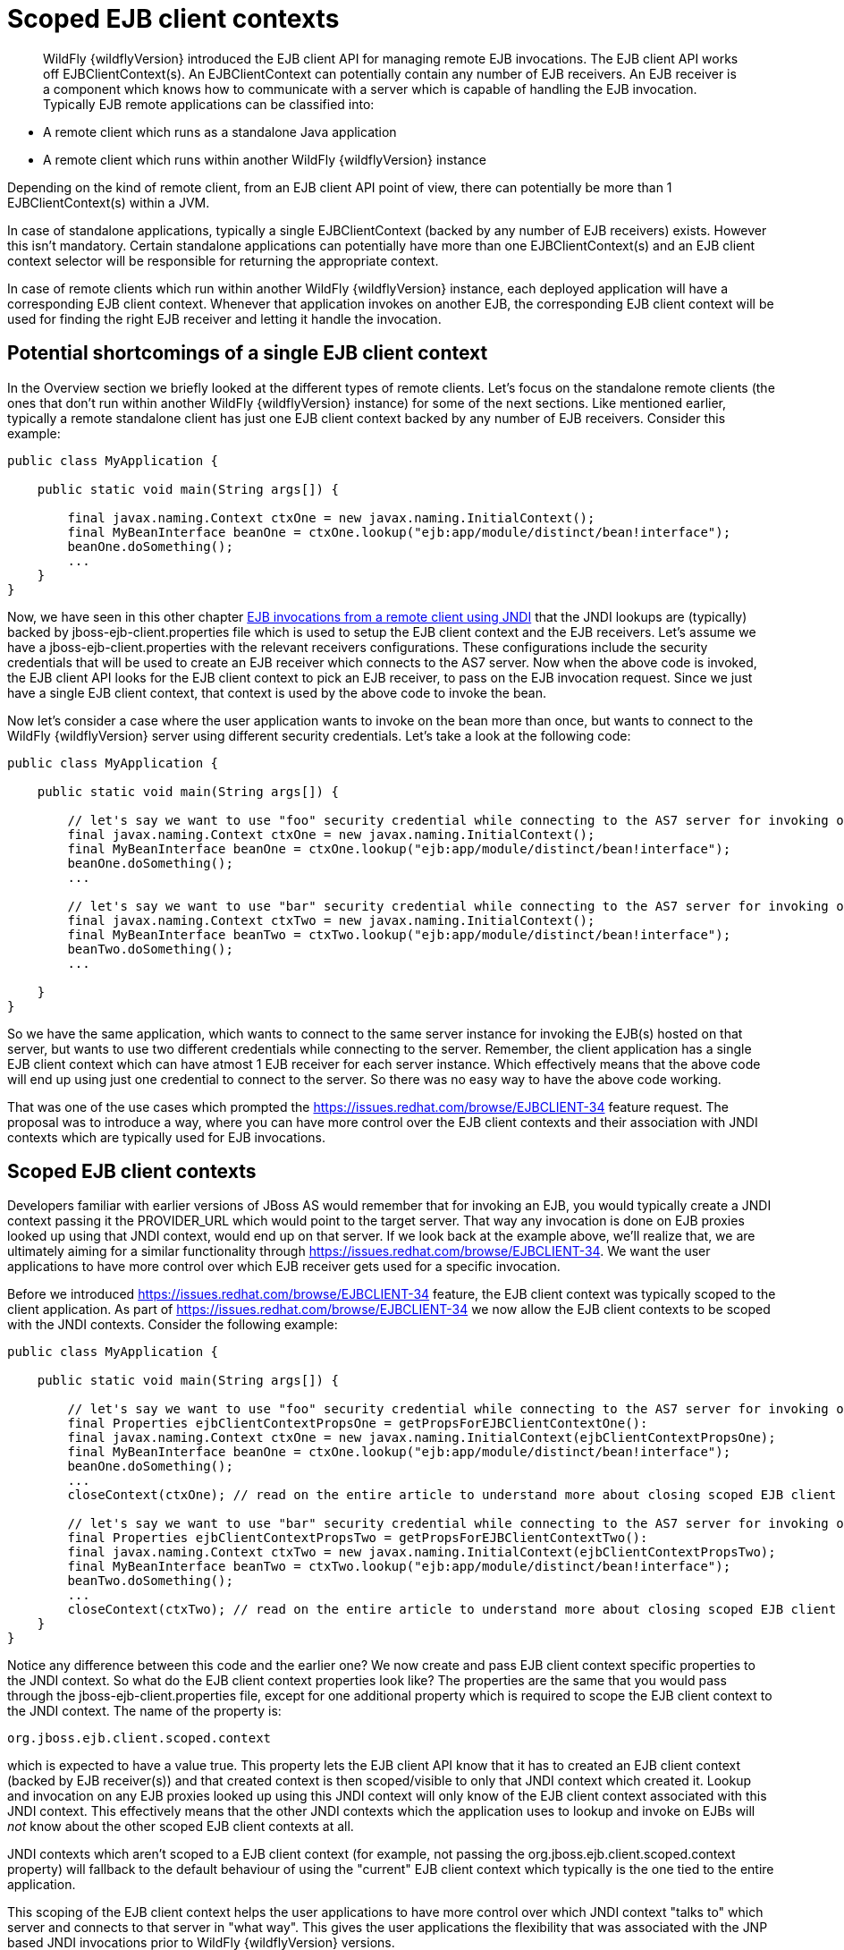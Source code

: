 [[Scoped_EJB_client_contexts]]
= Scoped EJB client contexts

ifdef::env-github[]
:tip-caption: :bulb:
:note-caption: :information_source:
:important-caption: :heavy_exclamation_mark:
:caution-caption: :fire:
:warning-caption: :warning:
endif::[]

[abstract]

WildFly {wildflyVersion} introduced the EJB client API for managing remote EJB
invocations. The EJB client API works off EJBClientContext(s). An
EJBClientContext can potentially contain any number of EJB receivers. An
EJB receiver is a component which knows how to communicate with a server
which is capable of handling the EJB invocation. Typically EJB remote
applications can be classified into:

* A remote client which runs as a standalone Java application
* A remote client which runs within another WildFly {wildflyVersion} instance

Depending on the kind of remote client, from an EJB client API point of
view, there can potentially be more than 1 EJBClientContext(s) within a
JVM.

In case of standalone applications, typically a single EJBClientContext
(backed by any number of EJB receivers) exists. However this isn't
mandatory. Certain standalone applications can potentially have more
than one EJBClientContext(s) and an EJB client context selector will be
responsible for returning the appropriate context.

In case of remote clients which run within another WildFly {wildflyVersion} instance,
each deployed application will have a corresponding EJB client context.
Whenever that application invokes on another EJB, the corresponding EJB
client context will be used for finding the right EJB receiver and
letting it handle the invocation.

[[potential-shortcomings-of-a-single-ejb-client-context]]
== Potential shortcomings of a single EJB client context

In the Overview section we briefly looked at the different types of
remote clients. Let's focus on the standalone remote clients (the ones
that don't run within another WildFly {wildflyVersion} instance) for some of the next
sections. Like mentioned earlier, typically a remote standalone client
has just one EJB client context backed by any number of EJB receivers.
Consider this example:

[source,java,options="nowrap"]
----
public class MyApplication {
 
    public static void main(String args[]) {
 
        final javax.naming.Context ctxOne = new javax.naming.InitialContext();
        final MyBeanInterface beanOne = ctxOne.lookup("ejb:app/module/distinct/bean!interface");
        beanOne.doSomething();
        ...
    }
}
----

Now, we have seen in this other chapter
https://docs.jboss.org/author/display/WFLY8/EJB+invocations+from+a+remote+client+using+JNDI[EJB
invocations from a remote client using JNDI] that the JNDI lookups are
(typically) backed by jboss-ejb-client.properties file which is used to
setup the EJB client context and the EJB receivers. Let's assume we have
a jboss-ejb-client.properties with the relevant receivers
configurations. These configurations include the security credentials
that will be used to create an EJB receiver which connects to the AS7
server. Now when the above code is invoked, the EJB client API looks for
the EJB client context to pick an EJB receiver, to pass on the EJB
invocation request. Since we just have a single EJB client context, that
context is used by the above code to invoke the bean.

Now let's consider a case where the user application wants to invoke on
the bean more than once, but wants to connect to the WildFly {wildflyVersion} server
using different security credentials. Let's take a look at the following
code:

[source,java,options="nowrap"]
----
public class MyApplication {
 
    public static void main(String args[]) {
 
        // let's say we want to use "foo" security credential while connecting to the AS7 server for invoking on this bean instance
        final javax.naming.Context ctxOne = new javax.naming.InitialContext();
        final MyBeanInterface beanOne = ctxOne.lookup("ejb:app/module/distinct/bean!interface");
        beanOne.doSomething();
        ...
 
        // let's say we want to use "bar" security credential while connecting to the AS7 server for invoking on this bean instance
        final javax.naming.Context ctxTwo = new javax.naming.InitialContext();
        final MyBeanInterface beanTwo = ctxTwo.lookup("ejb:app/module/distinct/bean!interface");
        beanTwo.doSomething();
        ...
 
    }
}
----

So we have the same application, which wants to connect to the same
server instance for invoking the EJB(s) hosted on that server, but wants
to use two different credentials while connecting to the server.
Remember, the client application has a single EJB client context which
can have atmost 1 EJB receiver for each server instance. Which
effectively means that the above code will end up using just one
credential to connect to the server. So there was no easy way to have
the above code working.

That was one of the use cases which prompted the
https://issues.redhat.com/browse/EJBCLIENT-34 feature request. The
proposal was to introduce a way, where you can have more control over
the EJB client contexts and their association with JNDI contexts which
are typically used for EJB invocations.

[[scoped-ejb-client-contexts]]
== Scoped EJB client contexts

Developers familiar with earlier versions of JBoss AS would remember
that for invoking an EJB, you would typically create a JNDI context
passing it the PROVIDER_URL which would point to the target server. That
way any invocation is done on EJB proxies looked up using that JNDI
context, would end up on that server. If we look back at the example
above, we'll realize that, we are ultimately aiming for a similar
functionality through https://issues.redhat.com/browse/EJBCLIENT-34. We
want the user applications to have more control over which EJB receiver
gets used for a specific invocation.

Before we introduced https://issues.redhat.com/browse/EJBCLIENT-34
feature, the EJB client context was typically scoped to the client
application. As part of https://issues.redhat.com/browse/EJBCLIENT-34 we
now allow the EJB client contexts to be scoped with the JNDI contexts.
Consider the following example:

[source,java,options="nowrap"]
----
public class MyApplication {
 
    public static void main(String args[]) {
 
        // let's say we want to use "foo" security credential while connecting to the AS7 server for invoking on this bean instance
        final Properties ejbClientContextPropsOne = getPropsForEJBClientContextOne():
        final javax.naming.Context ctxOne = new javax.naming.InitialContext(ejbClientContextPropsOne);
        final MyBeanInterface beanOne = ctxOne.lookup("ejb:app/module/distinct/bean!interface");
        beanOne.doSomething();
        ...
        closeContext(ctxOne); // read on the entire article to understand more about closing scoped EJB client contexts
 
        // let's say we want to use "bar" security credential while connecting to the AS7 server for invoking on this bean instance
        final Properties ejbClientContextPropsTwo = getPropsForEJBClientContextTwo():
        final javax.naming.Context ctxTwo = new javax.naming.InitialContext(ejbClientContextPropsTwo);
        final MyBeanInterface beanTwo = ctxTwo.lookup("ejb:app/module/distinct/bean!interface");
        beanTwo.doSomething();
        ...
        closeContext(ctxTwo); // read on the entire article to understand more about closing scoped EJB client contexts
    }
}
----

Notice any difference between this code and the earlier one? We now
create and pass EJB client context specific properties to the JNDI
context. So what do the EJB client context properties look like? The
properties are the same that you would pass through the
jboss-ejb-client.properties file, except for one additional property
which is required to scope the EJB client context to the JNDI context.
The name of the property is:

`org.jboss.ejb.client.scoped.context`

which is expected to have a value true. This property lets the EJB
client API know that it has to created an EJB client context (backed by
EJB receiver(s)) and that created context is then scoped/visible to only
that JNDI context which created it. Lookup and invocation on any EJB
proxies looked up using this JNDI context will only know of the EJB
client context associated with this JNDI context. This effectively means
that the other JNDI contexts which the application uses to lookup and
invoke on EJBs will _not_ know about the other scoped EJB client
contexts at all.

JNDI contexts which aren't scoped to a EJB client context (for example,
not passing the org.jboss.ejb.client.scoped.context property) will
fallback to the default behaviour of using the "current" EJB client
context which typically is the one tied to the entire application.

This scoping of the EJB client context helps the user applications to
have more control over which JNDI context "talks to" which server and
connects to that server in "what way". This gives the user applications
the flexibility that was associated with the JNP based JNDI invocations
prior to WildFly {wildflyVersion} versions.

[NOTE]

*IMPORTANT:* *It is very important to remember that scoped EJB client
contexts which are scoped to the JNDI contexts are NOT fire and forget
kind of contexts. What that means is the application program which is
using these contexts is solely responsible for managing their lifecycle
and the application itself is responsible for closing the context at the
right moment. After closing the context the proxies which are bound to
this context are no longer valid and any invocation will throw an
Exception. Not closing the context will end in resource problems as the
underlying physical connection will stay open.*

*Read the rest of the sections in this article to understand more about
the lifecycle management of such scoped contexts.*

[[lifecycle-management-of-scoped-ejb-client-contexts]]
== Lifecycle management of scoped EJB client contexts

Like you saw in the previous sections, in case of scoped EJB client
contexts, the EJB client context is tied to the JNDI context. It's very
important to understand how the lifecycle of the EJB client context
works in such cases. Especially since any EJB client context is almost
always backed by connections to the server. Not managing the EJB client
context lifecycle correctly can lead to connection leaks in some cases.

When you create a scoped EJB client context, the EJB client context
connects to the server(s) listed in the JNDI properties. An internal
implementation detail of this logic includes the ability of the EJB
client context to cache connections based on certain internal algorithm
it uses. The algorithm itself isn't publicly documented (yet) since the
chances of it changing or even removal shouldn't really affect the
client application and instead it's supposed to be transparent to the
client application.

The connections thus created for an EJB client context are kept open as
long as the EJB client context is open. This allows the EJB client
context to be usable for EJB invocations. The connections associated
with the EJB client context are closed when the EJB client context
itself is closed.

[NOTE]

The connections that were manually added by the application to the EJB
client context are *not* managed by the EJB client context. i.e. they
won't be opened (obviously) nor closed by the EJB client API when the
EJB client context is closed.

[[how-to-close-ejb-client-contexts]]
=== How to close EJB client contexts?

The answer to that is simple. Use the close() method on the appropriate
EJB client context.

[[how-to-close-scoped-ejb-client-contexts]]
=== How to close scoped EJB client contexts?

The answer is the same, use the close() method on the EJB client
context. But the real question is how do you get the relevant scoped EJB
client context which is associated with a JNDI context. Before we get to
that, it's important to understand how the ejb: JNDI namespace that's
used for EJB lookups and how the JNDI context (typically the
InitialContext that you see in the client code) are related. The JNDI
API provided by Java language allows "URL context factory" to be
registered in the JNDI framework (see this for details
http://docs.oracle.com/javase/jndi/tutorial/provider/url/factory.html).
Like that documentation states, the URL context factory can be used to
resolve URL strings during JNDI lookup. That's what the ejb: prefix is
when you do a remote EJB lookup. The ejb: URL string is backed by a URL
context factory.

Internally, when a lookup happens for a ejb: URL string, a relevant
javax.naming.Context is created for that ejb: lookup. Let's see some
code for better understanding:

[source,java,options="nowrap"]
----
// JNDI context "A"
Context jndiCtx = new InitialContext(props);
// Now let's lookup a EJB
MyBean bean = jndiCtx.lookup("ejb:app/module/distinct/bean!interface");
----

So we first create a JNDI context and then use it to lookup an EJB. The
bean lookup using the ejb: JNDI name, although, is just one statement,
involves a few more things under the hood. What's actually happening
when you lookup that string is that a separate javax.naming.Context gets
created for the ejb: URL string. This new javax.naming.Context is then
used to lookup the rest of the string in that JNDI name.

Let's break up that one line into multiple statements to understand
better:

[source,java,options="nowrap"]
----
// Remember, the ejb: is backed by a URL context factory which returns a Context for the ejb: URL (that's why it's called a context factory)
final Context ejbNamingContext = (Context) jndiCtx.lookup("ejb:");
// Use the returned EJB naming context to lookup the rest of the JNDI string for EJB
final MyBean bean = ejbNamingContext.lookup("app/module/distinct/bean!interface");
----

As you see above, we split up that single statement into a couple of
statements for explaining the details better. So as you can see when the
ejb: URL string is parsed in a JNDI name, it gets hold of a
javax.naming.Context instance. This instance is different from the one
which was used to do the lookup (jndiCtx in this example). This is an
important detail to understand (for reasons explained later). Now this
returned instance is used to lookup the rest of the JNDI string
("app/module/distinct/bean!interface"), which then returns the EJB
proxy. Irrespective of whether the lookup is done in a single statement
or multiple parts, the code works the same. i.e. an instance of
javax.naming.Context gets created for the ejb: URL string.

So why am I explaining all this when the section is titled
`"How to close scoped EJB client contexts"`? The reason is because
client applications dealing with scoped EJB client contexts which are
associated with a JNDI context would expect the following code to close
the associated EJB client context, but will be surprised that it won't:

[source,java,options="nowrap"]
----
final Properties props = new Properties();
// mark it for scoped EJB client context
props.put("org.jboss.ejb.client.scoped.context","true");
// add other properties
props.put(....);
...
Context jndiCtx = new InitialContext(props);
try {
      final MyBean bean = jndiCtx.lookup("ejb:app/module/distinct/bean!interface");
      bean.doSomething();
} finally {
  jndiCtx.close();
}
----

Applications expect that the call to jndiCtx.close() will effectively
close the EJB client context associated with the JNDI context. That
doesn't happen because as explained previously, the javax.naming.Context
backing the ejb: URL string is a different instance than the one the
code is closing. The JNDI implementation in Java, only just closes the
context on which the close was called. As a result, the other
javax.naming.Context that backs the ejb: URL string is still not closed,
which effectively means that the scoped EJB client context is not closed
too which then ultimately means that the connection to the server(s) in
the EJB client context are not closed too.

So now let's see how this can be done properly. We know that the ejb:
URL string lookup returns us a javax.naming.Context. All we have to do
is keep a reference to this instance and close it when we are done with
the EJB invocations. So here's how it's going to look:

[source,java,options="nowrap"]
----
final Properties props = new Properties();
// mark it for scoped EJB client context
props.put("org.jboss.ejb.client.scoped.context","true");
// add other properties
props.put(....);
...
Context jndiCtx = new InitialContext(props);
Context ejbRootNamingContext = (Context) jndiCtx.lookup("ejb:");
try {
    final MyBean bean = ejbRootNamingContext.lookup("app/module/distinct/bean!interface"); // the rest of the EJB jndi string
    bean.doSomething();
} finally {
    try {
        // close the EJB naming JNDI context
        ejbRootNamingContext.close();
    } catch (Throwable t) {
        // log and ignore
    }
    try {
        // also close our other JNDI context since we are done with it too
        jndiCtx.close();
    } catch (Throwable t) {
        // log and ignore
    }
 
}
----

As you see, we changed the code to first do a lookup on just the "ejb:"
string to get hold of the EJB naming context and then used that
ejbRootNamingContext instance to lookup the rest of the EJB JNDI name to
get hold of the EJB proxy. Then when it was time to close the context,
we closed the ejbRootNamingContext (as well as the other JNDI context).
Closing the ejbRootNamingContext ensures that the scoped EJB client
context associated with that JNDI context is closed too. Effectively,
this closes the connection(s) to the server(s) within that EJB client
context.

[[can-that-code-be-simplified-a-bit]]
==== Can that code be simplified a bit?

If you are using that JNDI context only for EJB invocations, then yes
you can get rid of some instances and code from the above code. You can
change that code to:

[source,java,options="nowrap"]
----
final Properties props = new Properties();
// mark it for scoped EJB client context
props.put("org.jboss.ejb.client.scoped.context","true");
// add other properties
props.put(....);
...
Context ejbRootNamingContext = (Context) new InitialContext(props).lookup("ejb:");
try {
    final MyBean bean = ejbRootNamingContext.lookup("app/module/distinct/bean!interface"); // the rest of the EJB jndi string
    bean.doSomething();
} finally {
    try {
        // close the EJB naming JNDI context
        ejbRootNamingContext.close();
    } catch (Throwable t) {
        // log and ignore
    }
}
----

Notice that we no longer hold a reference to 2 JNDI contexts and instead
just keep track of the ejbRootNamingContext which is actually the root
JNDI context for our "ejb:" URL string. Of course, this means that you
can only use this context for EJB lookups or any other EJB related JNDI
lookups. So it depends on your application and how it's coded.

[[cant-the-scoped-ejb-client-context-be-automatically-closed-by-the-ejb-client-api-when-the-jndi-context-is-no-longer-in-scope-i.e.-on-gc]]
=== Can't the scoped EJB client context be automatically closed by the
EJB client API when the JNDI context is no longer in scope (i.e. on GC)?

That's one of the common questions that gets asked. No, the EJB client
API can't take that decision. i.e. it cannot automatically go ahead and
close the scoped EJB client context by itself when the associated JNDI
context is eligible for GC. The reason is simple as illustrated by the
following code:

[source,java,options="nowrap"]
----
void doEJBInvocation() {
    final MyBean bean = lookupEJB();
    bean.doSomething();
    bean.doSomeOtherThing();
    ... // do some other work
    bean.keepDoingSomething();
}
 
MyBean lookupEJB() {
    final Properties props = new Properties();
    // mark it for scoped EJB client context
    props.put("org.jboss.ejb.client.scoped.context","true");
    // add other properties
    props.put(....);
    ...
    Context ejbRootNamingContext = (Context) new InitialContext(props).lookup("ejb:");
    final MyBean bean = ejbRootNamingContext.lookup("app/module/distinct/bean!interface"); // rest of the EJB jndi string
    return bean;
}
----

As you can see, the doEJBInvocation() method first calls a lookupEJB()
method which does a lookup of the bean using a JNDI context and then
returns the bean (proxy). The doEJBInvocation() then uses that returned
proxy and keeps doing the invocations on the bean. As you might have
noticed, the JNDI context that was used for lookup (i.e. the
ejbRootNamingContext) is eligible for GC. If the EJB client API had
closed the scoped EJB client context associated with that JNDI context,
when that JNDI context was garbage collected, then the subsequent EJB
invocations on the returned EJB (proxy) would start failing in
doEJBInvocation() since the EJB client context is no longer available.

That's the reason why the EJB client API doesn't automatically close the
EJB client context.

NOTE: References in this document to Enterprise JavaBeans (EJB) refer to the Jakarta Enterprise Beans unless otherwise noted.
